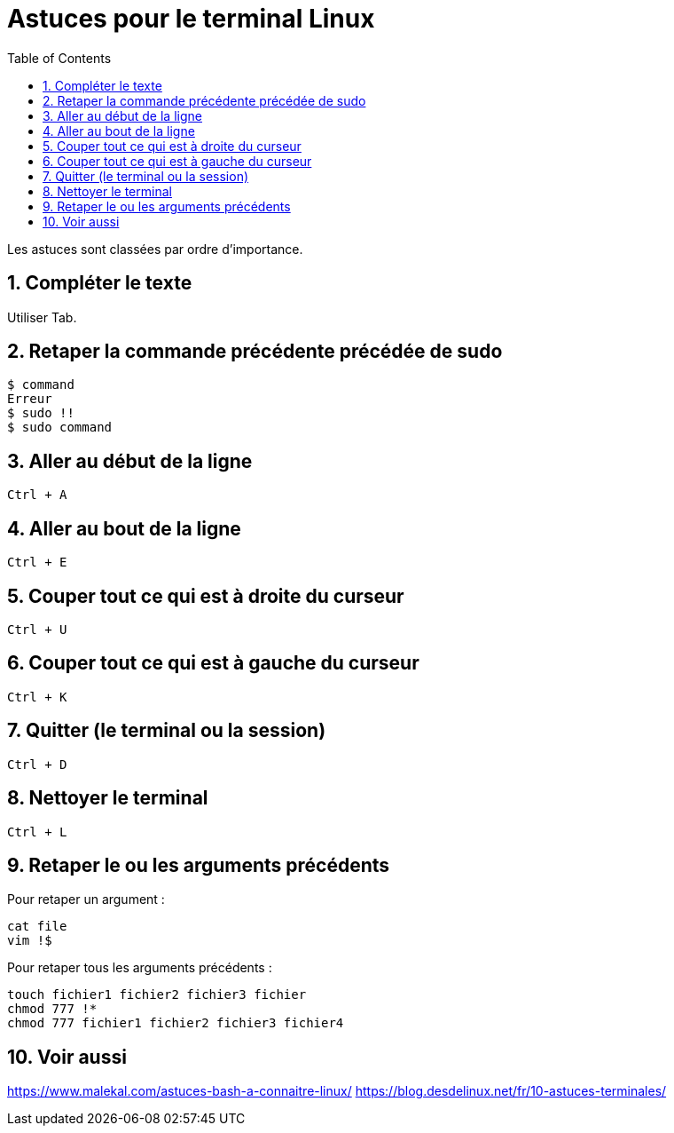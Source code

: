 = Astuces pour le terminal Linux
//
:toc:
:sectnums:

Les astuces sont classées par ordre d'importance.

== Compléter le texte

Utiliser Tab.

== Retaper la commande précédente précédée de sudo

[source, bash]
----
$ command
Erreur
$ sudo !!
$ sudo command
----
== Aller au début de la ligne

`Ctrl + A`

//image::moving_cli.png[]

== Aller au bout de la ligne

`Ctrl + E`

== Couper tout ce qui est à droite du curseur

`Ctrl + U`

== Couper tout ce qui est à gauche du curseur

`Ctrl + K`

== Quitter (le terminal ou la session)

`Ctrl + D`

== Nettoyer le terminal

`Ctrl + L`

== Retaper le ou les arguments précédents

Pour retaper un argument :

[source, bash]
----
cat file
vim !$
----

Pour retaper tous les arguments précédents :

[source, bash]
----
touch fichier1 fichier2 fichier3 fichier
chmod 777 !*
chmod 777 fichier1 fichier2 fichier3 fichier4
----

== Voir aussi

https://www.malekal.com/astuces-bash-a-connaitre-linux/
https://blog.desdelinux.net/fr/10-astuces-terminales/
